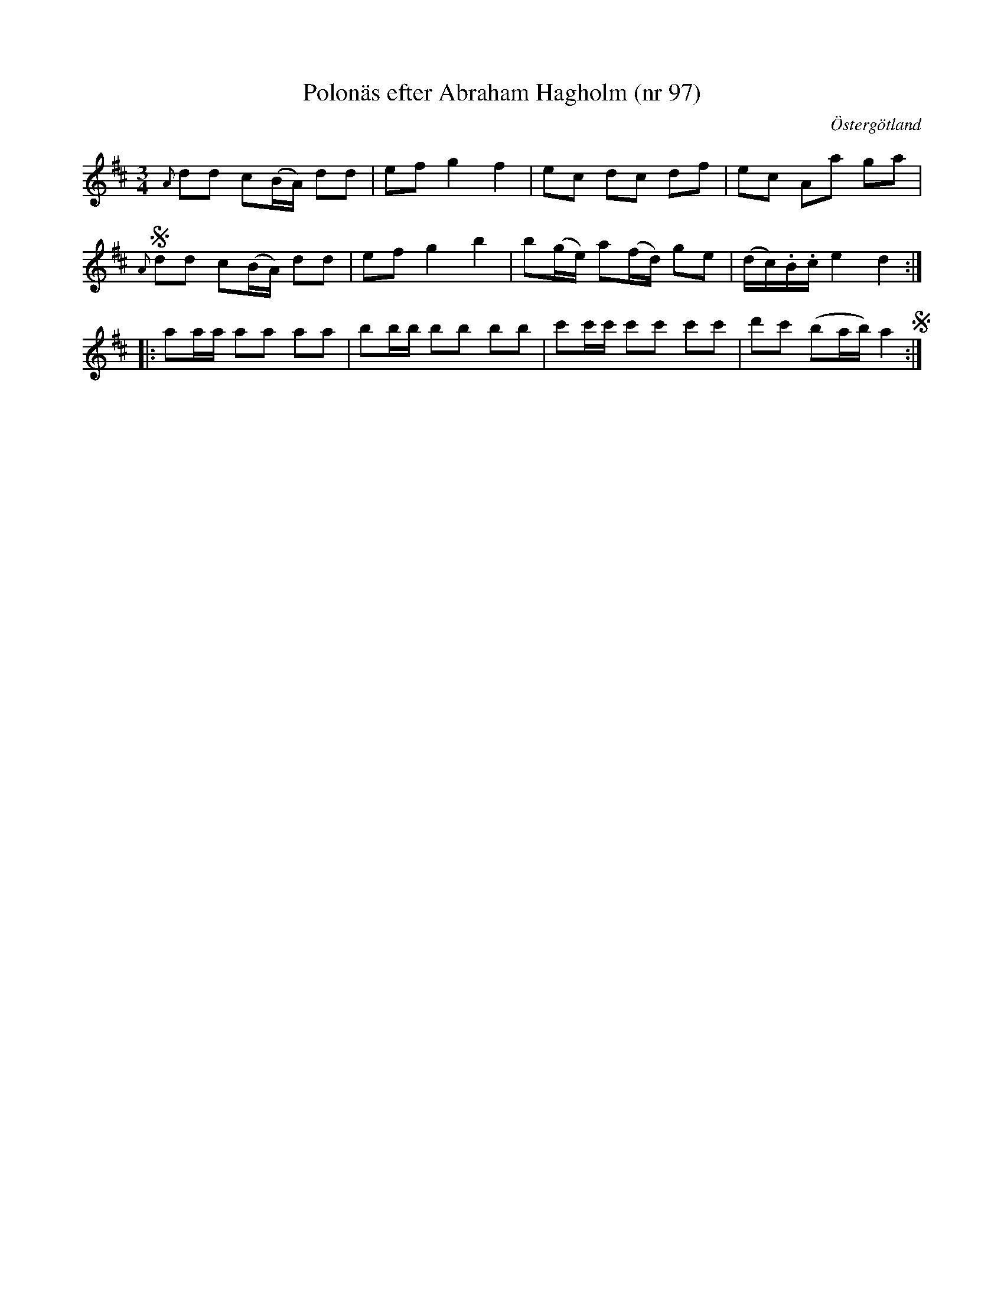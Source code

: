 %%abc-charset utf-8

X: 97
T: Polonäs efter Abraham Hagholm (nr 97) 
S: efter Abraham Hagholm
R: Polonäs
O: Östergötland
B: Abraham Hagholms notbok, nr 97
B: http://www.smus.se/earkiv/fmk/browselarge.php?lang=sw&katalogid=M+26&bildnr=00020
Z: Nils L
M: 3/4
L: 1/16
%%graceslurs 0
K: D
{A}d2d2 c2(BA) d2d2 | e2f2 g4 f4 | e2c2 d2c2 d2f2 | e2c2 A2a2 g2a2 | S
{A}d2d2 c2(BA) d2d2 | e2f2 g4 b4 | b2(ge) a2(fd) g2e2 | (dc).B.c e4 d4 ::
a2aa a2a2 a2a2 | b2bb b2b2 b2b2 | c'2c'c' c'2c'2 c'2c'2 | d'2c'2 (b2ab) a4 S :|

